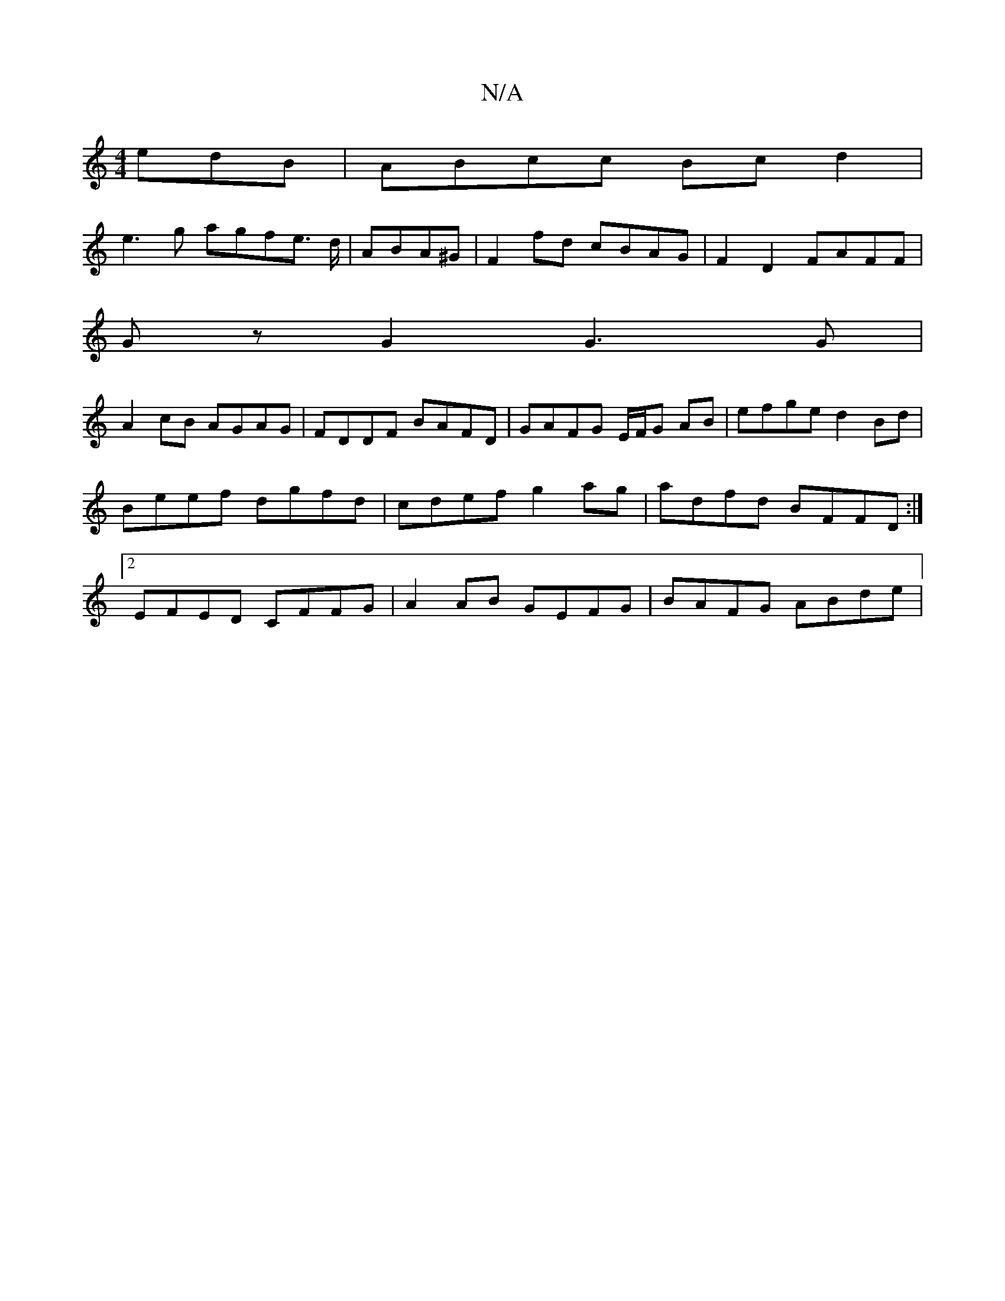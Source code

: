 X:1
T:N/A
M:4/4
R:N/A
K:Cmajor
edB | ABcc Bcd2 |
e3g agfe> d| ABA^G | F2 fd cBAG | F2 D2 FAFF |
Gz G2 G3G |
A2 cB AGAG | FDDF BAFD | GAFG E/F/G AB | efge d2 Bd | Beef dgfd | cdef g2 ag | adfd BFFD :|2 EFED CFFG|A2AB GEFG|BAFG ABde|